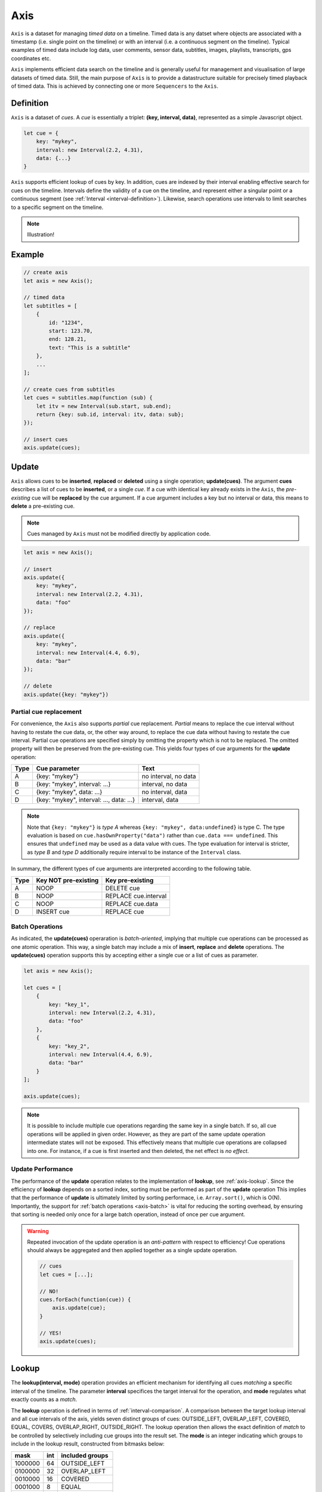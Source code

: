 ..  _axis:

========================================================================
Axis
========================================================================

``Axis`` is a dataset for managing *timed data* on a timeline. Timed
data is any datset where objects are associated with a timestamp (i.e. single point on
the timeline) or with an interval (i.e. a continuous segment on the timeline).
Typical examples of timed data include log data, user comments, sensor data,
subtitles, images, playlists, transcripts, gps coordinates etc.

``Axis`` implements efficient data search on the timeline and is generally
useful for management and visualisation of large datasets of timed data.
Still, the main purpose of ``Axis`` is to provide a datastructure suitable for
precisely timed playback of timed data. This is achieved by connecting one or
more ``Sequencers`` to the ``Axis``.


..  _axis-definition:

Definition
------------------------------------------------------------------------

``Axis`` is a dataset of *cues*. A *cue* is essentially a triplet:
**(key, interval, data)**, represented as a simple Javascript object.

..  code-block:: javascript

    let cue = {
        key: "mykey",
        interval: new Interval(2.2, 4.31),
        data: {...}
    }


``Axis`` supports efficient lookup of cues by key. In addition,
cues are indexed by their interval enabling effective search for cues
on the timeline. Intervals define the validity of a cue on the timeline,
and represent either a singular point or a continuous segment (see
:ref:`Interval <interval-definition>`). Likewise, search operations use
intervals to limit searches to a specific segment on the timeline.


..  note::

    Illustration!


Example
------------------------------------------------------------------------

..  code-block:: javascript

    // create axis
    let axis = new Axis();

    // timed data
    let subtitles = [
        {
            id: "1234",
            start: 123.70,
            end: 128.21,
            text: "This is a subtitle"
        },
        ...
    ];

    // create cues from subtitles
    let cues = subtitles.map(function (sub) {
        let itv = new Interval(sub.start, sub.end);
        return {key: sub.id, interval: itv, data: sub};
    });

    // insert cues
    axis.update(cues);



.. _axis-update:

Update
------------------------------------------------------------------------

``Axis`` allows cues to be **inserted**, **replaced** or **deleted** using a
single operation; **update(cues)**. The argument **cues** describes a list of
cues to be **inserted**, or a single *cue*. If a cue with identical key
already exists in the ``Axis``, the *pre-existing* cue will be **replaced**
by the cue argument. If a cue argument includes a key but no interval
or data, this means to **delete** a pre-existing cue.


..  note::

    Cues managed by ``Axis`` must not be modified directly by application code.


..  code-block:: javascript

    let axis = new Axis();

    // insert
    axis.update({
        key: "mykey",
        interval: new Interval(2.2, 4.31),
        data: "foo"
    });

    // replace
    axis.update({
        key: "mykey",
        interval: new Interval(4.4, 6.9),
        data: "bar"
    });

    // delete
    axis.update({key: "mykey"})


Partial cue replacement
""""""""""""""""""""""""""""""""""""""""""""""""""""""""""""""""""""""""


For convenience, the ``Axis`` also supports *partial* cue replacement.
*Partial* means to replace the cue interval without having to restate the cue
data, or, the other way around, to replace the cue data without having to
restate the cue interval. Partial cue operations are specified simply by
omitting the property which is not to be replaced. The omitted property will
then be preserved from the pre-existing cue. This yields four types of cue
arguments for the **update** operation:

=====  ========================================  ====================
Type   Cue parameter                             Text
=====  ========================================  ====================
A      {key: "mykey"}                            no interval, no data
B      {key: "mykey", interval: ...}             interval, no data
C      {key: "mykey", data: ...}                 no interval, data
D      {key: "mykey", interval: ..., data: ...}  interval, data
=====  ========================================  ====================

..  note::

    Note that ``{key: "mykey"}`` is *type A* whereas ``{key: "mykey",
    data:undefined}`` is type C. The type evaluation is based on
    ``cue.hasOwnProperty("data")`` rather than ``cue.data ===
    undefined``. This ensures that ``undefined`` may be used as a data
    value with cues. The type evaluation for interval is stricter,
    as *type B* and *type D* additionally require interval to be instance of the
    ``Interval`` class.

In summary, the different types of cue arguments are interpreted according to the
following table.

=====  ====================  ==============================
Type   Key NOT pre-existing  Key pre-existing
=====  ====================  ==============================
A      NOOP                  DELETE cue
B      NOOP                  REPLACE cue.interval
C      NOOP                  REPLACE cue.data
D      INSERT cue            REPLACE cue
=====  ====================  ==============================



.. _axis-batch:

Batch Operations
""""""""""""""""""""""""""""""""""""""""""""""""""""""""""""""""""""""""

As indicated, the **update(cues)** operaration is *batch-oriented*,
implying that multiple cue operations can be processed as one atomic
operation. This way, a single batch may include a mix of **insert**,
**replace** and **delete** operations. The **update(cues)** operation supports
this by accepting either a single cue or a list of cues as parameter.

..  code-block:: javascript

    let axis = new Axis();

    let cues = [
        {
            key: "key_1",
            interval: new Interval(2.2, 4.31),
            data: "foo"
        },
        {
            key: "key_2",
            interval: new Interval(4.4, 6.9),
            data: "bar"
        }
    ];

    axis.update(cues);


..  note::

    It is possible to include multiple cue operations regarding the
    same key in a single batch. If so, all cue operations will be
    applied in given order. However, as they are part of the same
    update operation intermediate states will not be exposed. This effectively
    means that multiple cue operations are collapsed into one.
    For instance, if a cue is first inserted and then deleted,
    the net effect is *no effect*.

..  _axis-update-performance:

Update Performance
""""""""""""""""""""""""""""""""""""""""""""""""""""""""""""""""""""""""

The performance of the **update** operation relates to the implementation of
**lookup**, see :ref:`axis-lookup`. Since the efficiency of **lookup** depends
on a sorted index, sorting must be performed as part of the **update**
operation This implies that the performance of **update** is ultimately
limited by sorting performace, i.e. ``Array.sort()``, which is O(N).
Importantly, the support for :ref:`batch operations <axis-batch>` is vital 
for reducing the sorting overhead, by ensuring that sorting is needed only
once for a large batch operation, instead of once per cue argument.

..  warning::

    Repeated invocation of the update operation is an *anti-pattern*
    with respect to efficiency! Cue operations should always be
    aggregated and then applied together as a single update operation.

    ..  code-block:: javascript

        // cues
        let cues = [...];

        // NO!
        cues.forEach(function(cue)) {
            axis.update(cue);
        }

        // YES!
        axis.update(cues);




.. _axis-lookup:

Lookup
------------------------------------------------------------------------

The **lookup(interval, mode)** operation provides an efficient mechanism for
identifying all cues *matching* a specific interval of the timeline. The
parameter **interval** specifices the target interval for the
operation, and **mode** regulates what exactly counts as a *match*.

The **lookup** operation is defined in terms of :ref:`interval-comparison`.
A comparison between the target lookup interval and all cue intervals of the
axis, yields seven distinct groups of cues: OUTSIDE_LEFT, OVERLAP_LEFT,
COVERED, EQUAL, COVERS, OVERLAP_RIGHT, OUTSIDE_RIGHT. The lookup operation
then allows the exact definition of *match* to be controlled by selectively
including cue groups into the result set. The **mode** is an integer
indicating which groups to include in the lookup result, constructed from
bitmasks below:

=======  ===  ===============
mask     int  included groups
=======  ===  ===============
1000000  64   OUTSIDE_LEFT
0100000  32   OVERLAP_LEFT
0010000  16   COVERED
0001000   8   EQUAL
0000100   4   COVERS
0000010   2   OVERLAP_RIGHT
0000001   1   OUTSIDE_RIGHT
=======  ===  ===============

Typically when looking up cues on the timeline, the desire is to lookup
all cues which are *valid* somewhere within the target lookup interval.
If so, all groups except OUTSIDE_LEFT and OUTSIDE_RIGHT are included,
and the appropriate lookup mode is `32+16+8+4+2=62`.


..  _axis-lookup-performance:

Lookup Performance
""""""""""""""""""""""""""""""""""""""""""""""""""""""""""""""""""""""""

The implementation of the **lookup** operation is not based on iterative
comparison with with all cues on the axis, as this would be ineffective with
large volumes of cues. Instead, the implementation depends on a sorted index
for cues and uses binary search techniques to resolve lookup operations,
yielding O(logN) performance. The crux of the lookup algorithm is to resolve
the cues which COVERS the target lookup interval, without resorting to an O(N)
solution.

..  _axis-events:

Events
------------------------------------------------------------------------

The axis emits a **change** event after every **update** operation has
been processed. This allows multiple observers to monitor state changes
of the axis dynamically. Event callbacks may be registered and
un-registered using operations **on(type, callback)** and
**off(type, callback)**. Event callbacks are invoked with a ``Map``
object describing state changes for each affected cue, indexed by key.
State changes include the **new** cue object and the **old** cue object.
The axis creates the batch map as follows:

..  code-block:: javascript

    let eventMap = new Map();

    // new cue inserted
    eventMap.set(key, {new:inserted_cue, old:undefined})

    // existing cue repaced
    eventMap.set(key, {new:new_cue, old:replaced_cue})

    // cue deleted
    eventMap.set(key, {new:undefined, old:deleted_cue})


..  _axis-efficiency:

Efficiency
------------------------------------------------------------------------

The axis implementation targets efficiency with high volumes of cues. In
particular, the efficiency of the **lookup** operation is crucial, as this
will to be used repeatedly during media playback. The performance of the
**lookup** operation is O(logN) (see :ref:`axis-lookup-performance`), whereas
**update** is O(N) (see :ref:`axis-update-performance`).


..  note::

    For instance, with the current implementation inserting 100.000
    pre-ordered cues would take about 0.2 seconds in a desktop environment.


    More details




Api
------------------------------------------------------------------------


Constructor
""""""""""""""""""""""""""""""""""""""""""""""""""""""""""""""""""""""""

..  js:class:: Axis()

    Create an empty axis.


Instance Attributes
""""""""""""""""""""""""""""""""""""""""""""""""""""""""""""""""""""""""

..  js:attribute:: axis.size

    :returns int: number of cues



Instance Methods
""""""""""""""""""""""""""""""""""""""""""""""""""""""""""""""""""""""""


..  js:method:: axis.has(key)

    :param object key: cue key
    :returns boolean: true if cue key exists, else false

..  js:method:: axis.get(key)

    :param object key: cue key
    :returns cue: cue if key exists, else undefined

..  js:method:: axis.keys()

    :returns Array: list of all keys

..  js:method:: axis.cues()

    :returns Array: list of all cues


..  js:method:: axis.update (cues[, equals])

    :param list cues: list of cues or single cue
    :param function equals: equality function for cue data
    :returns changeMap: cue changes caused by the update operation

    Insert, replace or delete cues from the axis. For details on how
    to construct cues see :ref:`axis-update`.

    Attempts to replace a cue with an *equal* cue should be recognized
    as NOOP and not incur any processing. However, with regards to the
    cue data object there is no general way of determinig object
    equality. By default, the axis uses a simple value equality test
    ``==``, which will work for values, but not for objects.
    In this case, an application specific equality function may be
    given as parameter to update.

    ..  code-block:: javascript

        function equals(cue_data_a, cue_data_b) {...}



..  js:method:: axis.clear()

    Clears all cues of the axis. More effective than iterating
    through cues and removing them.


..  js:method:: axis.lookup(interval[, mode])

    :param Interval interval: lookup interval
    :param int mode: lookup mode
    :returns Array: list of cues

    Returns all cues matching a given interval on axis. Lookup mode
    specifies the exact meaning of *match*, see :ref:`axis-lookup`.

    Note also that the lookup operation may be used to lookup cues that
    match a single point on the timeline, simply by defining the
    lookup interval as a single point.

..  js:method:: axis.lookup_points(interval)

    :param Interval interval: lookup interval
    :returns Array: list of (point, cue) tuples

    This function is used to lookup all points on the axis (i.e. cue
    endpoints), within some interval. Return list of (point, cue)
    tuples. Point is an endpoint value of cue, either cue.low or
    cue.high. Multiple cues may be registered on a single endpoint
    value, so a point may occur multiple times with different cues.


..  js:method:: axis.lookup_delete(interval[, mode])

    :param Interval interval: lookup interval
    :param int mode: search mode
    :returns Array: list of deleted cues

    Similar to *lookup*, except that it deletes all cues matching a given interval.


..  js:method:: axis.on (type, callback[, ctx])

    :param string type: event type
    :param function callback: event callback
    :param object ctx: set *this* object to be used during callback
        invokation. If not provided, *this* will be ``Axis``.

    Register a callback for events of given type.

    ..  code-block:: javascript

        let handler = function(e){}
        axis.on("change", handler)


..  js:method:: axis.off (type, callback)

    :param string type: event type
    :param function callback: event callback

    Un-register a callback from given event type

    ..  code-block:: javascript

        axis.off("change", handler)


..  js:method:: callback (batchMap)

    :param Map batchMap: state changes


